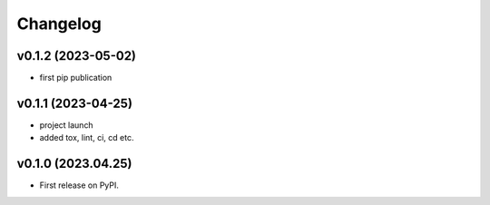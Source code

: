 
Changelog
=========

v0.1.2 (2023-05-02)
------------------------------------------------------------

* first pip publication

v0.1.1 (2023-04-25)
------------------------------------------------------------

* project launch
* added tox, lint, ci, cd etc.

v0.1.0 (2023.04.25)
-------------------

* First release on PyPI.
